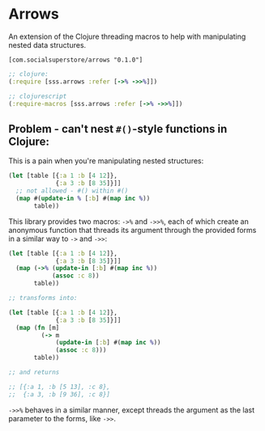 * Arrows
An extension of the Clojure threading macros to help with manipulating nested data structures.

=[com.socialsuperstore/arrows "0.1.0"]=

#+BEGIN_SRC clojure
  ;; clojure:
  (:require [sss.arrows :refer [->% ->>%]])

  ;; clojurescript
  (:require-macros [sss.arrows :refer [->% ->>%]])
#+END_SRC

** Problem - can't nest =#()=-style functions in Clojure:
This is a pain when you're manipulating nested structures:

#+BEGIN_SRC clojure
  (let [table [{:a 1 :b [4 12]},
               {:a 3 :b [8 35]}]]
    ;; not allowed - #() within #()
    (map #(update-in % [:b] #(map inc %))
         table))
#+END_SRC

This library provides two macros: =->%= and =->>%=, each of which create an
anonymous function that threads its argument through the provided forms in a
similar way to =->= and =->>=:

#+BEGIN_SRC clojure
  (let [table [{:a 1 :b [4 12]},
               {:a 3 :b [8 35]}]]
    (map (->% (update-in [:b] #(map inc %))
              (assoc :c 8))
         table))

  ;; transforms into:

  (let [table [{:a 1 :b [4 12]},
               {:a 3 :b [8 35]}]]
    (map (fn [m]
           (-> m
               (update-in [:b] #(map inc %))
               (assoc :c 8)))
         table))

  ;; and returns

  ;; [{:a 1, :b [5 13], :c 8},
  ;;  {:a 3, :b [9 36], :c 8}]

#+END_SRC

=->>%= behaves in a similar manner, except threads the argument as the last
parameter to the forms, like =->>=.
